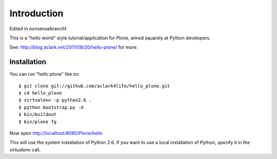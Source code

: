 Introduction
============

Edited in nonsensebranch1

This is a “hello world” style tutorial/application for Plone, aimed
squarely at Python developers. 

See: http://blog.aclark.net/2011/08/20/hello-plone/ for more.

Installation
------------

You can run "hello plone" like so::

    $ git clone git://github.com/aclark4life/hello_plone.git
    $ cd hello_plone
    $ virtualenv -p python2.6 .
    $ python bootstrap.py -d
    $ bin/buildout
    $ bin/plone fg

Now open http://localhost:8080/Plone/hello

This will use the system installation of Python 2.6. If you want to use a local
installation of Python, specify it in the `virtualenv` call.
